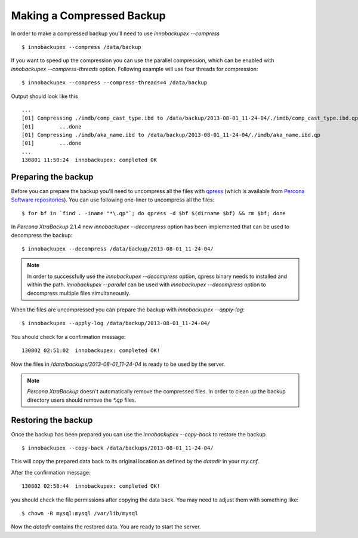 .. _recipes_ibkx_compressed:

================================================================================
 Making a Compressed Backup
================================================================================


In order to make a compressed backup you'll need to use `innobackupex
--compress` ::

  $ innobackupex --compress /data/backup

If you want to speed up the compression you can use the parallel compression,
which can be enabled with `innobackupex --compress-threads`
option. Following example will use four threads for compression: ::

  $ innobackupex --compress --compress-threads=4 /data/backup

Output should look like this ::

  ...
  [01] Compressing ./imdb/comp_cast_type.ibd to /data/backup/2013-08-01_11-24-04/./imdb/comp_cast_type.ibd.qp
  [01]        ...done
  [01] Compressing ./imdb/aka_name.ibd to /data/backup/2013-08-01_11-24-04/./imdb/aka_name.ibd.qp
  [01]        ...done
  ...
  130801 11:50:24  innobackupex: completed OK

Preparing the backup
================================================================================

Before you can prepare the backup you'll need to uncompress all the files with
`qpress <http://www.quicklz.com/>`_ (which is available from `Percona Software
repositories
<http://www.percona.com/doc/percona-xtrabackup/2.1/installation.html#using-percona-software-repositories>`_).
You can use following one-liner to uncompress all the files: ::

  $ for bf in `find . -iname "*\.qp"`; do qpress -d $bf $(dirname $bf) && rm $bf; done

In *Percona XtraBackup* 2.1.4 new `innobackupex --decompress` option has
been implemented that can be used to decompress the backup: ::

  $ innobackupex --decompress /data/backup/2013-08-01_11-24-04/

.. note::

  In order to successfully use the `innobackupex --decompress` option,
  qpress binary needs to installed and within the path.  `innobackupex
  --parallel` can be used with `innobackupex --decompress` option to
  decompress multiple files simultaneously.

When the files are uncompressed you can prepare the backup with
`innobackupex --apply-log`: ::

  $ innobackupex --apply-log /data/backup/2013-08-01_11-24-04/

You should check for a confirmation message: ::

  130802 02:51:02  innobackupex: completed OK!

Now the files in `/data/backups/2013-08-01_11-24-04` is ready to be used
by the server.

.. note::

   *Percona XtraBackup* doesn't automatically remove the compressed files. In
   order to clean up the backup directory users should remove the `*.qp`
   files.

Restoring the backup
================================================================================

Once the backup has been prepared you can use the `innobackupex
--copy-back` to restore the backup. ::

  $ innobackupex --copy-back /data/backups/2013-08-01_11-24-04/

This will copy the prepared data back to its original location as defined by the
`datadir` in your `my.cnf`.

After the confirmation message::

  130802 02:58:44  innobackupex: completed OK!

you should check the file permissions after copying the data back. You may need
to adjust them with something like::

  $ chown -R mysql:mysql /var/lib/mysql

Now the `datadir` contains the restored data. You are ready to start the
server.
